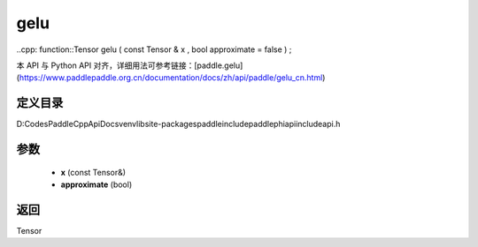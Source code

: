 .. _cn_api_paddle_experimental_gelu:

gelu
-------------------------------

..cpp: function::Tensor gelu ( const Tensor & x , bool approximate = false ) ;


本 API 与 Python API 对齐，详细用法可参考链接：[paddle.gelu](https://www.paddlepaddle.org.cn/documentation/docs/zh/api/paddle/gelu_cn.html)

定义目录
:::::::::::::::::::::
D:\Codes\PaddleCppApiDocs\venv\lib\site-packages\paddle\include\paddle\phi\api\include\api.h

参数
:::::::::::::::::::::
	- **x** (const Tensor&)
	- **approximate** (bool)

返回
:::::::::::::::::::::
Tensor
